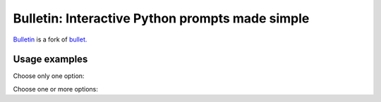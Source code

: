 ################################################
Bulletin: Interactive Python prompts made simple
################################################

`Bulletin <https://github.com/cronofugo/bulletin>`_ is a fork of `bullet. <https://github.com/Mckinsey666/bullet>`_
 
Usage examples
***************

Choose only one option:

.. code-block:: python
   import bulletin
   dialogs = bulletin.Dialogs(margin=1, pad_right=1)
   dialogs.optone(prompt='Choose one working day:', choices=['Monday', 'Tuesday', 'Wednesday', 'Thursday', 'Friday'], default='Tuesday')

Choose one or more options:

.. code-block:: python
   import bulletin
   dialogs = bulletin.Dialogs(margin=1, pad_right=1)
   dialogs.optany(prompt='Choose two working days:', choices=['Monday', 'Tuesday', 'Wednesday', 'Thursday', 'Friday'], default=['Monday', 'Wednesday'])

